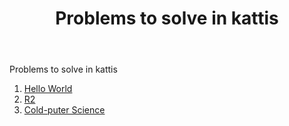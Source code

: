 #+STARTUP: showall
#+STARTUP: lognotestate
#+TAGS:
#+SEQ_TODO: TODO STARTED DONE DEFERRED CANCELLED | WAITING DELEGATED APPT
#+DRAWERS: HIDDEN STATE
#+TITLE: Problems to solve in kattis
#+CATEGORY: 
#+PROPERTY: header-args:sql             :engine postgresql  :exports both :cmdline csc370
#+PROPERTY: header-args:sqlite          :db /path/to/db  :colnames yes
#+PROPERTY: header-args:C++             :results output :flags -std=c++14 -Wall --pedantic -Werror
#+PROPERTY: header-args:R               :results output  :colnames yes
#+OPTIONS: ^:nil

Problems to solve in kattis

1. [[https://open.kattis.com/problems/hello][Hello World]]
2. [[https://open.kattis.com/problems/r2][R2]]
3. [[https://open.kattis.com/problems/cold][Cold-puter Science]]


